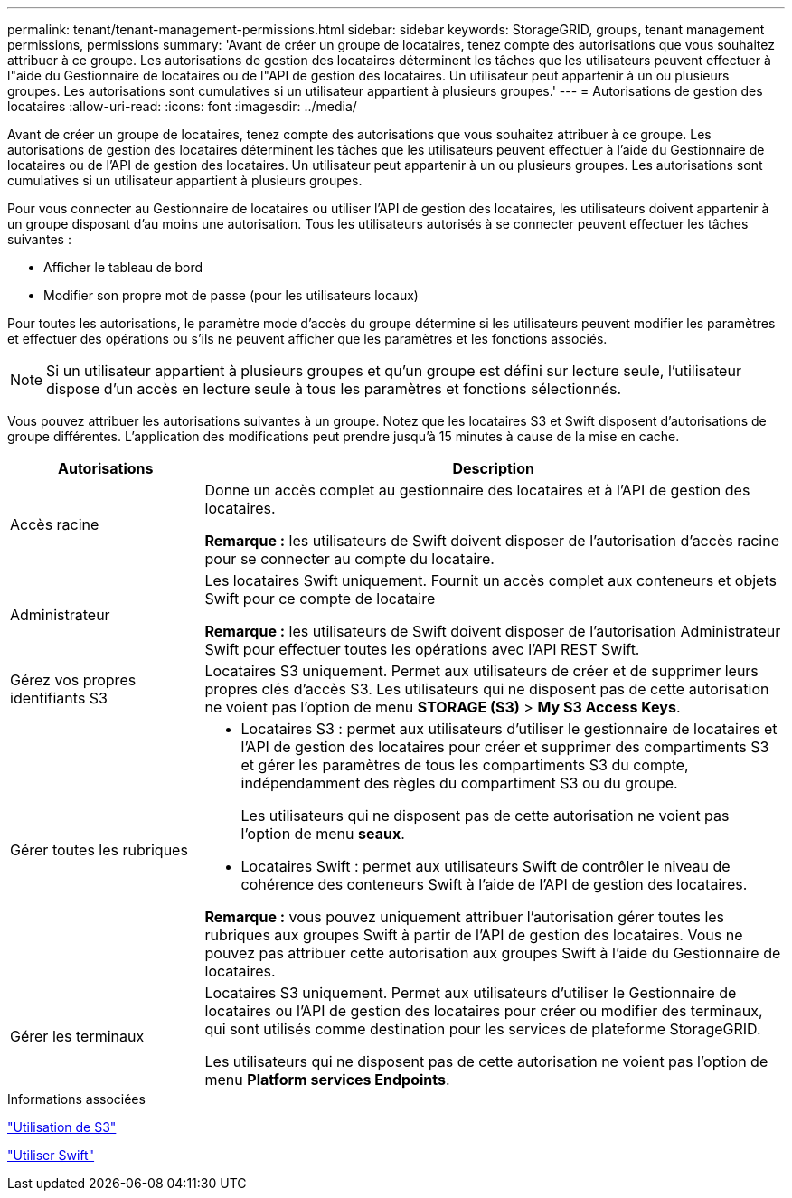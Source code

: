 ---
permalink: tenant/tenant-management-permissions.html 
sidebar: sidebar 
keywords: StorageGRID, groups, tenant management permissions, permissions 
summary: 'Avant de créer un groupe de locataires, tenez compte des autorisations que vous souhaitez attribuer à ce groupe. Les autorisations de gestion des locataires déterminent les tâches que les utilisateurs peuvent effectuer à l"aide du Gestionnaire de locataires ou de l"API de gestion des locataires. Un utilisateur peut appartenir à un ou plusieurs groupes. Les autorisations sont cumulatives si un utilisateur appartient à plusieurs groupes.' 
---
= Autorisations de gestion des locataires
:allow-uri-read: 
:icons: font
:imagesdir: ../media/


[role="lead"]
Avant de créer un groupe de locataires, tenez compte des autorisations que vous souhaitez attribuer à ce groupe. Les autorisations de gestion des locataires déterminent les tâches que les utilisateurs peuvent effectuer à l'aide du Gestionnaire de locataires ou de l'API de gestion des locataires. Un utilisateur peut appartenir à un ou plusieurs groupes. Les autorisations sont cumulatives si un utilisateur appartient à plusieurs groupes.

Pour vous connecter au Gestionnaire de locataires ou utiliser l'API de gestion des locataires, les utilisateurs doivent appartenir à un groupe disposant d'au moins une autorisation. Tous les utilisateurs autorisés à se connecter peuvent effectuer les tâches suivantes :

* Afficher le tableau de bord
* Modifier son propre mot de passe (pour les utilisateurs locaux)


Pour toutes les autorisations, le paramètre mode d'accès du groupe détermine si les utilisateurs peuvent modifier les paramètres et effectuer des opérations ou s'ils ne peuvent afficher que les paramètres et les fonctions associés.


NOTE: Si un utilisateur appartient à plusieurs groupes et qu'un groupe est défini sur lecture seule, l'utilisateur dispose d'un accès en lecture seule à tous les paramètres et fonctions sélectionnés.

Vous pouvez attribuer les autorisations suivantes à un groupe. Notez que les locataires S3 et Swift disposent d'autorisations de groupe différentes. L'application des modifications peut prendre jusqu'à 15 minutes à cause de la mise en cache.

[cols="1a,3a"]
|===
| Autorisations | Description 


 a| 
Accès racine
 a| 
Donne un accès complet au gestionnaire des locataires et à l'API de gestion des locataires.

*Remarque :* les utilisateurs de Swift doivent disposer de l'autorisation d'accès racine pour se connecter au compte du locataire.



 a| 
Administrateur
 a| 
Les locataires Swift uniquement. Fournit un accès complet aux conteneurs et objets Swift pour ce compte de locataire

*Remarque :* les utilisateurs de Swift doivent disposer de l'autorisation Administrateur Swift pour effectuer toutes les opérations avec l'API REST Swift.



 a| 
Gérez vos propres identifiants S3
 a| 
Locataires S3 uniquement. Permet aux utilisateurs de créer et de supprimer leurs propres clés d'accès S3. Les utilisateurs qui ne disposent pas de cette autorisation ne voient pas l'option de menu *STORAGE (S3)* > *My S3 Access Keys*.



 a| 
Gérer toutes les rubriques
 a| 
* Locataires S3 : permet aux utilisateurs d'utiliser le gestionnaire de locataires et l'API de gestion des locataires pour créer et supprimer des compartiments S3 et gérer les paramètres de tous les compartiments S3 du compte, indépendamment des règles du compartiment S3 ou du groupe.
+
Les utilisateurs qui ne disposent pas de cette autorisation ne voient pas l'option de menu *seaux*.

* Locataires Swift : permet aux utilisateurs Swift de contrôler le niveau de cohérence des conteneurs Swift à l'aide de l'API de gestion des locataires.


*Remarque :* vous pouvez uniquement attribuer l'autorisation gérer toutes les rubriques aux groupes Swift à partir de l'API de gestion des locataires. Vous ne pouvez pas attribuer cette autorisation aux groupes Swift à l'aide du Gestionnaire de locataires.



 a| 
Gérer les terminaux
 a| 
Locataires S3 uniquement. Permet aux utilisateurs d'utiliser le Gestionnaire de locataires ou l'API de gestion des locataires pour créer ou modifier des terminaux, qui sont utilisés comme destination pour les services de plateforme StorageGRID.

Les utilisateurs qui ne disposent pas de cette autorisation ne voient pas l'option de menu *Platform services Endpoints*.

|===
.Informations associées
link:../s3/index.html["Utilisation de S3"]

link:../swift/index.html["Utiliser Swift"]

